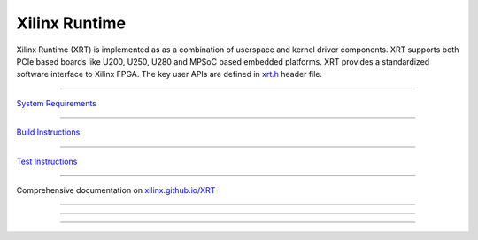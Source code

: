==============
Xilinx Runtime
==============

.. image:: src/runtime_src/doc/toc/XRT-Layers.svg
   :align: center

Xilinx Runtime (XRT) is implemented as as a combination of userspace and kernel
driver components. XRT supports both PCIe based boards like U200, U250, U280 and MPSoC
based embedded platforms. XRT provides a standardized software interface to Xilinx
FPGA. The key user APIs are defined in
`xrt.h <src/runtime_src/core/include/xrt.h>`_ header file.

-------------------------------------------------------------------------------

`System Requirements <src/runtime_src/doc/toc/system_requirements.rst>`_

-------------------------------------------------------------------------------

`Build Instructions <src/runtime_src/doc/toc/build.rst>`_

-------------------------------------------------------------------------------

`Test Instructions <src/runtime_src/doc/toc/test.rst>`_

-------------------------------------------------------------------------------

Comprehensive documentation on `xilinx.github.io/XRT <https://xilinx.github.io/XRT>`_

-------------------------------------------------------------------------------

-------------------------------------------------------------------------------

-------------------------------------------------------------------------------
